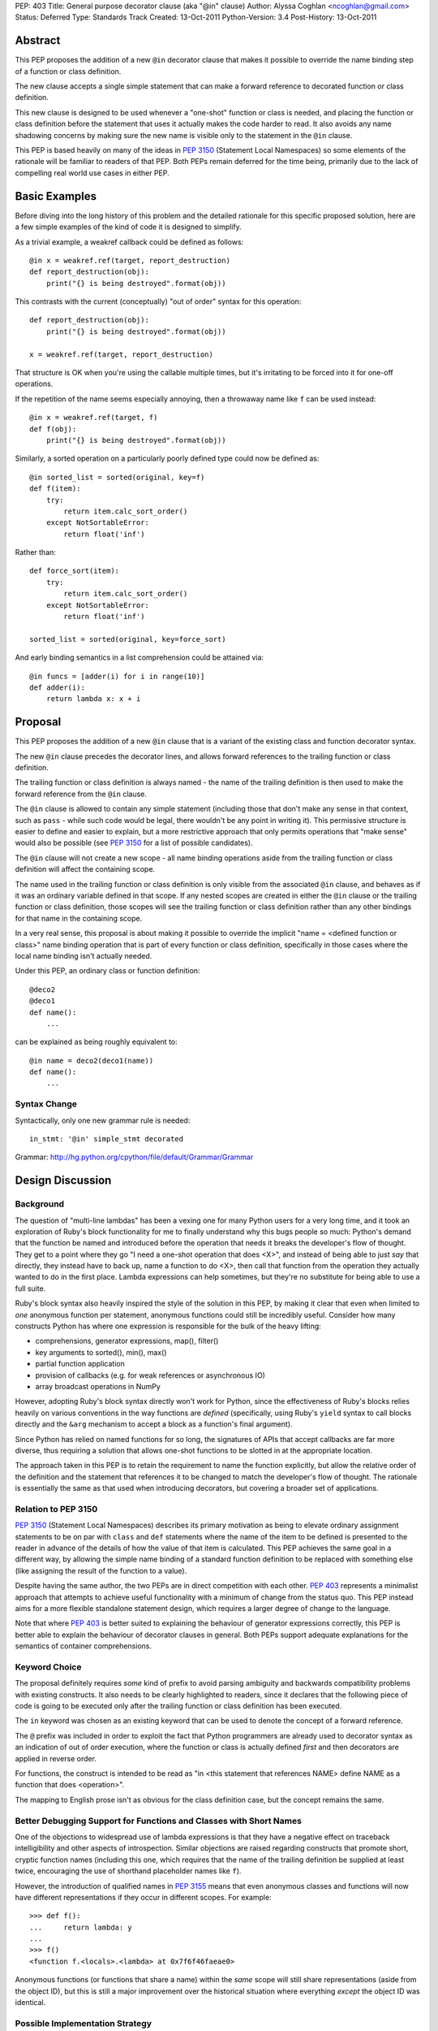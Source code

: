PEP: 403
Title: General purpose decorator clause (aka "@in" clause)
Author: Alyssa Coghlan <ncoghlan@gmail.com>
Status: Deferred
Type: Standards Track
Created: 13-Oct-2011
Python-Version: 3.4
Post-History: 13-Oct-2011


Abstract
========

This PEP proposes the addition of a new ``@in`` decorator clause that makes
it possible to override the name binding step of a function or class
definition.

The new clause accepts a single simple statement that can make a forward
reference to decorated function or class definition.

This new clause is designed to be used whenever a "one-shot" function or
class is needed, and placing the function or class definition before the
statement that uses it actually makes the code harder to read. It also
avoids any name shadowing concerns by making sure the new name is visible
only to the statement in the ``@in`` clause.

This PEP is based heavily on many of the ideas in :pep:`3150` (Statement Local
Namespaces) so some elements of the rationale will be familiar to readers of
that PEP. Both PEPs remain deferred for the time being, primarily due to the
lack of compelling real world use cases in either PEP.


Basic Examples
==============

Before diving into the long history of this problem and the detailed
rationale for this specific proposed solution, here are a few simple
examples of the kind of code it is designed to simplify.

As a trivial example, a weakref callback could be defined as follows::

    @in x = weakref.ref(target, report_destruction)
    def report_destruction(obj):
        print("{} is being destroyed".format(obj))

This contrasts with the current (conceptually) "out of order" syntax for
this operation::

    def report_destruction(obj):
        print("{} is being destroyed".format(obj))

    x = weakref.ref(target, report_destruction)

That structure is OK when you're using the callable multiple times, but
it's irritating to be forced into it for one-off operations.

If the repetition of the name seems especially annoying, then a throwaway
name like ``f`` can be used instead::

    @in x = weakref.ref(target, f)
    def f(obj):
        print("{} is being destroyed".format(obj))


Similarly, a sorted operation on a particularly poorly defined type could
now be defined as::

    @in sorted_list = sorted(original, key=f)
    def f(item):
        try:
            return item.calc_sort_order()
        except NotSortableError:
            return float('inf')

Rather than::

    def force_sort(item):
        try:
            return item.calc_sort_order()
        except NotSortableError:
            return float('inf')

    sorted_list = sorted(original, key=force_sort)

And early binding semantics in a list comprehension could be attained via::

    @in funcs = [adder(i) for i in range(10)]
    def adder(i):
        return lambda x: x + i


Proposal
========

This PEP proposes the addition of a new ``@in`` clause that is a variant
of the existing class and function decorator syntax.

The new ``@in`` clause precedes the decorator lines, and allows forward
references to the trailing function or class definition.

The trailing function or class definition is always named - the name of
the trailing definition is then used to make the forward reference from the
``@in`` clause.

The ``@in`` clause is allowed to contain any simple statement (including
those that don't make any sense in that context, such as ``pass`` - while
such code would be legal, there wouldn't be any point in writing it). This
permissive structure is easier to define and easier to explain, but a more
restrictive approach that only permits operations that "make sense" would
also be possible (see :pep:`3150` for a list of possible candidates).

The ``@in`` clause will not create a new scope - all name binding
operations aside from the trailing function or class definition will affect
the containing scope.

The name used in the trailing function or class definition is only visible
from the associated ``@in`` clause, and behaves as if it was an ordinary
variable defined in that scope. If any nested scopes are created in either
the ``@in`` clause or the trailing function or class definition, those scopes
will see the trailing function or class definition rather than any other
bindings for that name in the containing scope.

In a very real sense, this proposal is about making it possible to override
the implicit "name = <defined function or class>" name binding operation
that is part of every function or class definition, specifically in those
cases where the local name binding isn't actually needed.

Under this PEP, an ordinary class or function definition::

    @deco2
    @deco1
    def name():
        ...

can be explained as being roughly equivalent to::

    @in name = deco2(deco1(name))
    def name():
        ...

Syntax Change
-------------

Syntactically, only one new grammar rule is needed::

    in_stmt: '@in' simple_stmt decorated

Grammar: http://hg.python.org/cpython/file/default/Grammar/Grammar


Design Discussion
=================

Background
----------

The question of "multi-line lambdas" has been a vexing one for many
Python users for a very long time, and it took an exploration of Ruby's
block functionality for me to finally understand why this bugs people
so much: Python's demand that the function be named and introduced
before the operation that needs it breaks the developer's flow of thought.
They get to a point where they go "I need a one-shot operation that does
<X>", and instead of being able to just *say* that directly, they instead
have to back up, name a function to do <X>, then call that function from
the operation they actually wanted to do in the first place. Lambda
expressions can help sometimes, but they're no substitute for being able to
use a full suite.

Ruby's block syntax also heavily inspired the style of the solution in this
PEP, by making it clear that even when limited to *one* anonymous function per
statement, anonymous functions could still be incredibly useful. Consider how
many constructs Python has where one expression is responsible for the bulk of
the heavy lifting:

* comprehensions, generator expressions, map(), filter()
* key arguments to sorted(), min(), max()
* partial function application
* provision of callbacks (e.g. for weak references or asynchronous IO)
* array broadcast operations in NumPy

However, adopting Ruby's block syntax directly won't work for Python, since
the effectiveness of Ruby's blocks relies heavily on various conventions in
the way functions are *defined* (specifically, using Ruby's ``yield`` syntax
to call blocks directly and the ``&arg`` mechanism to accept a block as a
function's final argument).

Since Python has relied on named functions for so long, the signatures of
APIs that accept callbacks are far more diverse, thus requiring a solution
that allows one-shot functions to be slotted in at the appropriate location.

The approach taken in this PEP is to retain the requirement to name the
function explicitly, but allow the relative order of the definition and the
statement that references it to be changed to match the developer's flow of
thought. The rationale is essentially the same as that used when introducing
decorators, but covering a broader set of applications.


Relation to PEP 3150
--------------------

:pep:`3150` (Statement Local Namespaces) describes its primary motivation
as being to elevate ordinary assignment statements to be on par with ``class``
and ``def`` statements where the name of the item to be defined is presented
to the reader in advance of the details of how the value of that item is
calculated. This PEP achieves the same goal in a different way, by allowing
the simple name binding of a standard function definition to be replaced
with something else (like assigning the result of the function to a value).

Despite having the same author, the two PEPs are in direct competition with
each other. :pep:`403` represents a minimalist approach that attempts to achieve
useful functionality with a minimum of change from the status quo. This PEP
instead aims for a more flexible standalone statement design, which requires
a larger degree of change to the language.

Note that where :pep:`403` is better suited to explaining the behaviour of
generator expressions correctly, this PEP is better able to explain the
behaviour of decorator clauses in general. Both PEPs support adequate
explanations for the semantics of container comprehensions.


Keyword Choice
--------------

The proposal definitely requires *some* kind of prefix to avoid parsing
ambiguity and backwards compatibility problems with existing constructs.
It also needs to be clearly highlighted to readers, since it declares that
the following piece of code is going to be executed only after the trailing
function or class definition has been executed.

The ``in`` keyword was chosen as an existing keyword that can be used to
denote the concept of a forward reference.

The ``@`` prefix was included in order to exploit the fact that Python
programmers are already used to decorator syntax as an indication of
out of order execution, where the function or class is actually defined
*first* and then decorators are applied in reverse order.

For functions, the construct is intended to be read as "in <this statement
that references NAME> define NAME as a function that does <operation>".

The mapping to English prose isn't as obvious for the class definition case,
but the concept remains the same.


Better Debugging Support for Functions and Classes with Short Names
-------------------------------------------------------------------

One of the objections to widespread use of lambda expressions is that they
have a negative effect on traceback intelligibility and other aspects of
introspection. Similar objections are raised regarding constructs that
promote short, cryptic function names (including this one, which requires
that the name of the trailing definition be supplied at least twice,
encouraging the use of shorthand placeholder names like ``f``).

However, the introduction of qualified names in :pep:`3155` means that even
anonymous classes and functions will now have different representations if
they occur in different scopes. For example::

    >>> def f():
    ...     return lambda: y
    ...
    >>> f()
    <function f.<locals>.<lambda> at 0x7f6f46faeae0>

Anonymous functions (or functions that share a name) within the *same* scope
will still share representations (aside from the object ID), but this is
still a major improvement over the historical situation where everything
*except* the object ID was identical.

Possible Implementation Strategy
--------------------------------

This proposal has at least one titanic advantage over :pep:`3150`:
implementation should be relatively straightforward.

The ``@in`` clause will be included in the AST for the associated function or
class definition and the statement that references it. When the ``@in``
clause is present, it will be emitted in place of the local name binding
operation normally implied by a function or class definition.

The one potentially tricky part is changing the meaning of the references to
the statement local function or namespace while within the scope of the
``in`` statement, but that shouldn't be too hard to address by maintaining
some additional state within the compiler (it's much easier to handle this
for a single name than it is for an unknown number of names in a full
nested suite).


Explaining Container Comprehensions and Generator Expressions
-------------------------------------------------------------

One interesting feature of the proposed construct is that it can be used as
a primitive to explain the scoping and execution order semantics of
both generator expressions and container comprehensions::

    seq2 = [x for x in y if q(x) for y in seq if p(y)]

    # would be equivalent to

    @in seq2 = f(seq):
    def f(seq)
        result = []
        for y in seq:
            if p(y):
                for x in y:
                    if q(x):
                        result.append(x)
        return result

The important point in this expansion is that it explains why comprehensions
appear to misbehave at class scope: only the outermost iterator is evaluated
at class scope, while all predicates, nested iterators and value expressions
are evaluated inside a nested scope.

An equivalent expansion is possible for generator expressions::

    gen = (x for x in y if q(x) for y in seq if p(y))

    # would be equivalent to

    @in gen = g(seq):
    def g(seq)
        for y in seq:
            if p(y):
                for x in y:
                    if q(x):
                        yield x


More Examples
=============

Calculating attributes without polluting the local namespace (from os.py)::

  # Current Python (manual namespace cleanup)
  def _createenviron():
      ... # 27 line function

  environ = _createenviron()
  del _createenviron

  # Becomes:
  @in environ = _createenviron()
  def _createenviron():
      ... # 27 line function

Loop early binding::

  # Current Python (default argument hack)
  funcs = [(lambda x, i=i: x + i) for i in range(10)]

  # Becomes:
  @in funcs = [adder(i) for i in range(10)]
  def adder(i):
      return lambda x: x + i

  # Or even:
  @in funcs = [adder(i) for i in range(10)]
  def adder(i):
      @in return incr
      def incr(x):
          return x + i

A trailing class can be used as a statement local namespace::

  # Evaluate subexpressions only once
  @in c = math.sqrt(x.a*x.a + x.b*x.b)
  class x:
      a = calculate_a()
      b = calculate_b()

A function can be bound directly to a location which isn't a valid
identifier::

   @in dispatch[MyClass] = f
   def f():
       ...

Constructs that verge on decorator abuse can be eliminated::

   # Current Python
   @call
   def f():
       ...

   # Becomes:
   @in f()
   def f():
       ...


Reference Implementation
========================

None as yet.


Acknowledgements
================

Huge thanks to Gary Bernhardt for being blunt in pointing out that I had no
idea what I was talking about in criticising Ruby's blocks, kicking off a
rather enlightening process of investigation.


Rejected Concepts
=================

To avoid retreading previously covered ground, some rejected alternatives
are documented in this section.


Omitting the decorator prefix character
---------------------------------------

Earlier versions of this proposal omitted the ``@`` prefix. However, without
that prefix, the bare ``in`` keyword didn't associate the clause strongly
enough with the subsequent function or class definition. Reusing the
decorator prefix and explicitly characterising the new construct as a kind
of decorator clause is intended to help users link the two concepts and
see them as two variants of the same idea.


Anonymous Forward References
----------------------------

A previous incarnation of this PEP (see [1]_) proposed a syntax where the
new clause was introduced with ``:`` and the forward reference was written
using ``@``. Feedback on this variant was almost universally
negative, as it was considered both ugly and excessively magical::

    :x = weakref.ref(target, @)
    def report_destruction(obj):
        print("{} is being destroyed".format(obj))

A more recent variant always used ``...`` for forward references, along
with genuinely anonymous function and class definitions. However, this
degenerated quickly into a mass of unintelligible dots in more complex
cases::

  in funcs = [...(i) for i in range(10)]
  def ...(i):
    in return ...
    def ...(x):
        return x + i

  in c = math.sqrt(....a*....a + ....b*....b)
  class ...:
    a = calculate_a()
    b = calculate_b()


Using a nested suite
--------------------

The problems with using a full nested suite are best described in
:pep:`3150`. It's comparatively difficult to implement properly, the scoping
semantics are harder to explain and it creates quite a few situations where
there are two ways to do it without clear guidelines for choosing between
them (as almost any construct that can be expressed with ordinary imperative
code could instead be expressed using a given statement). While the PEP does
propose some new :pep:`8` guidelines to help address that last problem, the
difficulties in implementation are not so easily dealt with.

By contrast, the decorator inspired syntax in this PEP explicitly limits the
new feature to cases where it should actually improve readability, rather
than harming it. As in the case of the original introduction of decorators,
the idea of this new syntax is that if it *can* be used (i.e. the local name
binding of the function is completely unnecessary) then it probably *should*
be used.

Another possible variant of this idea is to keep the decorator based
*semantics* of this PEP, while adopting the prettier syntax from :pep:`3150`::

    x = weakref.ref(target, report_destruction) given:
        def report_destruction(obj):
            print("{} is being destroyed".format(obj))

There are a couple of problems with this approach. The main issue is that
this syntax variant uses something that looks like a suite, but really isn't
one. A secondary concern is that it's not clear how the compiler will know
which name(s) in the leading expression are forward references (although
that could potentially be addressed through a suitable definition of the
suite-that-is-not-a-suite in the language grammar).

However, a nested suite has not yet been ruled out completely. The latest
version of :pep:`3150` uses explicit forward reference and name binding
schemes that greatly simplify the semantics of the statement, and it
does offer the advantage of allowing the definition of arbitrary
subexpressions rather than being restricted to a single function or
class definition.


References
==========

.. [1] Start of python-ideas thread:
   https://mail.python.org/pipermail/python-ideas/2011-October/012276.html


Copyright
=========

This document has been placed in the public domain.
